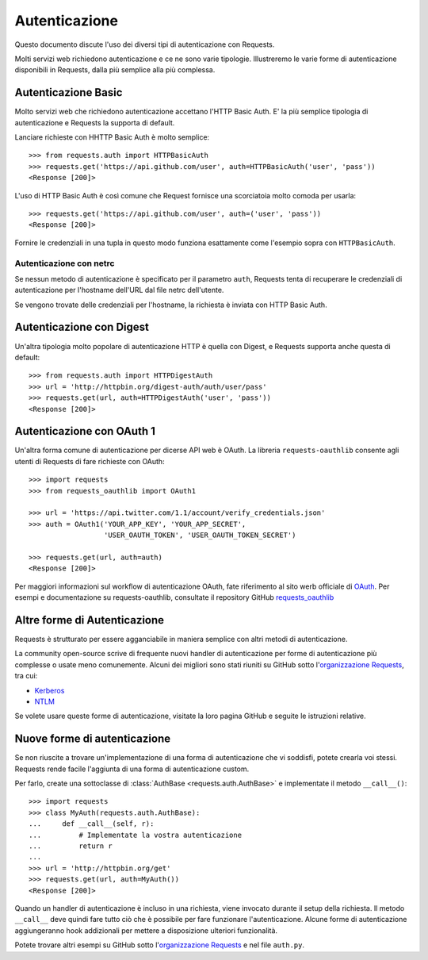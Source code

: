 .. _authentication:

Autenticazione
==============

Questo documento discute l'uso dei diversi tipi di autenticazione con Requests.

Molti servizi web richiedono autenticazione e ce ne sono varie tipologie.
Illustreremo le varie forme di autenticazione disponibili in Requests, dalla
più semplice alla più complessa.


Autenticazione Basic
--------------------

Molto servizi web che richiedono autenticazione accettano l'HTTP Basic Auth.
E' la più semplice tipologia di autenticazione e Requests la supporta di default.

Lanciare richieste con HHTTP Basic Auth è molto semplice::

    >>> from requests.auth import HTTPBasicAuth
    >>> requests.get('https://api.github.com/user', auth=HTTPBasicAuth('user', 'pass'))
    <Response [200]>

L'uso di HTTP Basic Auth è così comune che Request fornisce una scorciatoia
molto comoda per usarla::

    >>> requests.get('https://api.github.com/user', auth=('user', 'pass'))
    <Response [200]>

Fornire le credenziali in una tupla in questo modo funziona esattamente come
l'esempio sopra con ``HTTPBasicAuth``.


Autenticazione con netrc
~~~~~~~~~~~~~~~~~~~~~~~~

Se nessun metodo di autenticazione è specificato per il parametro ``auth``,
Requests tenta di recuperare le credenziali di autenticazione per l'hostname
dell'URL dal file netrc dell'utente.

Se vengono trovate delle credenziali per l'hostname, la richiesta è inviata
con HTTP Basic Auth.


Autenticazione con Digest
-------------------------
Un'altra tipologia molto popolare di autenticazione HTTP è quella con Digest,
e Requests supporta anche questa di default::

    >>> from requests.auth import HTTPDigestAuth
    >>> url = 'http://httpbin.org/digest-auth/auth/user/pass'
    >>> requests.get(url, auth=HTTPDigestAuth('user', 'pass'))
    <Response [200]>


Autenticazione con OAuth 1
--------------------------
Un'altra forma comune di autenticazione per dicerse API web è OAuth. La libreria
``requests-oauthlib`` consente agli utenti di Requests di fare richieste con
OAuth::

    >>> import requests
    >>> from requests_oauthlib import OAuth1

    >>> url = 'https://api.twitter.com/1.1/account/verify_credentials.json'
    >>> auth = OAuth1('YOUR_APP_KEY', 'YOUR_APP_SECRET',
                      'USER_OAUTH_TOKEN', 'USER_OAUTH_TOKEN_SECRET')

    >>> requests.get(url, auth=auth)
    <Response [200]>

Per maggiori informazioni sul workflow di autenticazione OAuth, fate riferimento
al sito werb officiale di `OAuth`_. Per esempi e documentazione su
requests-oauthlib, consultate il repository GitHub `requests_oauthlib`_


Altre forme di Autenticazione
-----------------------------

Requests è strutturato per essere agganciabile in maniera semplice con altri
metodi di autenticazione.

La community open-source scrive di frequente nuovi handler di autenticazione
per forme di autenticazione più complesse o usate meno comunemente.
Alcuni dei migliori sono stati riuniti su GitHub sotto
l'`organizzazione Requests`_, tra cui:

- Kerberos_
- NTLM_

Se volete usare queste forme di autenticazione, visitate la loro pagina
GitHub e seguite le istruzioni relative.


Nuove forme di autenticazione
-----------------------------

Se non riuscite a trovare un'implementazione di una forma di autenticazione che
vi soddisfi, potete crearla voi stessi. Requests rende facile l'aggiunta di
una forma di autenticazione custom.

Per farlo, create una sottoclasse di :class:`AuthBase <requests.auth.AuthBase>` 
e implementate il metodo ``__call__()``::

    >>> import requests
    >>> class MyAuth(requests.auth.AuthBase):
    ...     def __call__(self, r):
    ...         # Implementate la vostra autenticazione
    ...         return r
    ...
    >>> url = 'http://httpbin.org/get'
    >>> requests.get(url, auth=MyAuth())
    <Response [200]>

Quando un handler di autenticazione è incluso in una richiesta, viene invocato
durante il setup della richiesta. Il metodo ``__call__`` deve quindi fare tutto 
ciò che è possibile per fare funzionare l'autenticazione. Alcune forme di
autenticazione aggiungeranno hook addizionali per mettere a disposizione
ulteriori funzionalità.

Potete trovare altri esempi su GitHub sotto l'`organizzazione Requests`_  e nel
file ``auth.py``.

.. _OAuth: http://oauth.net/
.. _requests_oauthlib: https://github.com/requests/requests-oauthlib
.. _Kerberos: https://github.com/requests/requests-kerberos
.. _NTLM: https://github.com/requests/requests-ntlm
.. _organizzazione Requests: https://github.com/requests

